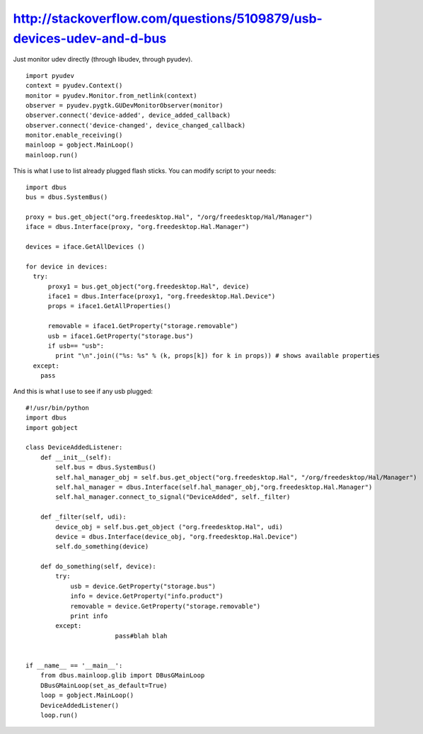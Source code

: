 ﻿


============================================================================================================
http://stackoverflow.com/questions/5109879/usb-devices-udev-and-d-bus
============================================================================================================

Just monitor udev directly (through libudev, through pyudev).


::


    import pyudev
    context = pyudev.Context()
    monitor = pyudev.Monitor.from_netlink(context)
    observer = pyudev.pygtk.GUDevMonitorObserver(monitor)
    observer.connect('device-added', device_added_callback)
    observer.connect('device-changed', device_changed_callback)
    monitor.enable_receiving()
    mainloop = gobject.MainLoop()
    mainloop.run()



This is what I use to list already plugged flash sticks. You can modify script
to your needs::

    import dbus
    bus = dbus.SystemBus()

    proxy = bus.get_object("org.freedesktop.Hal", "/org/freedesktop/Hal/Manager")
    iface = dbus.Interface(proxy, "org.freedesktop.Hal.Manager")

    devices = iface.GetAllDevices ()

    for device in devices:
      try:
          proxy1 = bus.get_object("org.freedesktop.Hal", device)
          iface1 = dbus.Interface(proxy1, "org.freedesktop.Hal.Device")
          props = iface1.GetAllProperties()

          removable = iface1.GetProperty("storage.removable")
          usb = iface1.GetProperty("storage.bus")
          if usb== "usb":
            print "\n".join(("%s: %s" % (k, props[k]) for k in props)) # shows available properties
      except:
        pass



And this is what I use to see if any usb plugged::


    #!/usr/bin/python
    import dbus
    import gobject

    class DeviceAddedListener:
        def __init__(self):
            self.bus = dbus.SystemBus()
            self.hal_manager_obj = self.bus.get_object("org.freedesktop.Hal", "/org/freedesktop/Hal/Manager")
            self.hal_manager = dbus.Interface(self.hal_manager_obj,"org.freedesktop.Hal.Manager")
            self.hal_manager.connect_to_signal("DeviceAdded", self._filter)

        def _filter(self, udi):
            device_obj = self.bus.get_object ("org.freedesktop.Hal", udi)
            device = dbus.Interface(device_obj, "org.freedesktop.Hal.Device")
            self.do_something(device)

        def do_something(self, device):
            try:
                usb = device.GetProperty("storage.bus")
                info = device.GetProperty("info.product")
                removable = device.GetProperty("storage.removable")
                print info
            except:
                            pass#blah blah


    if __name__ == '__main__':
        from dbus.mainloop.glib import DBusGMainLoop
        DBusGMainLoop(set_as_default=True)
        loop = gobject.MainLoop()
        DeviceAddedListener()
        loop.run()
